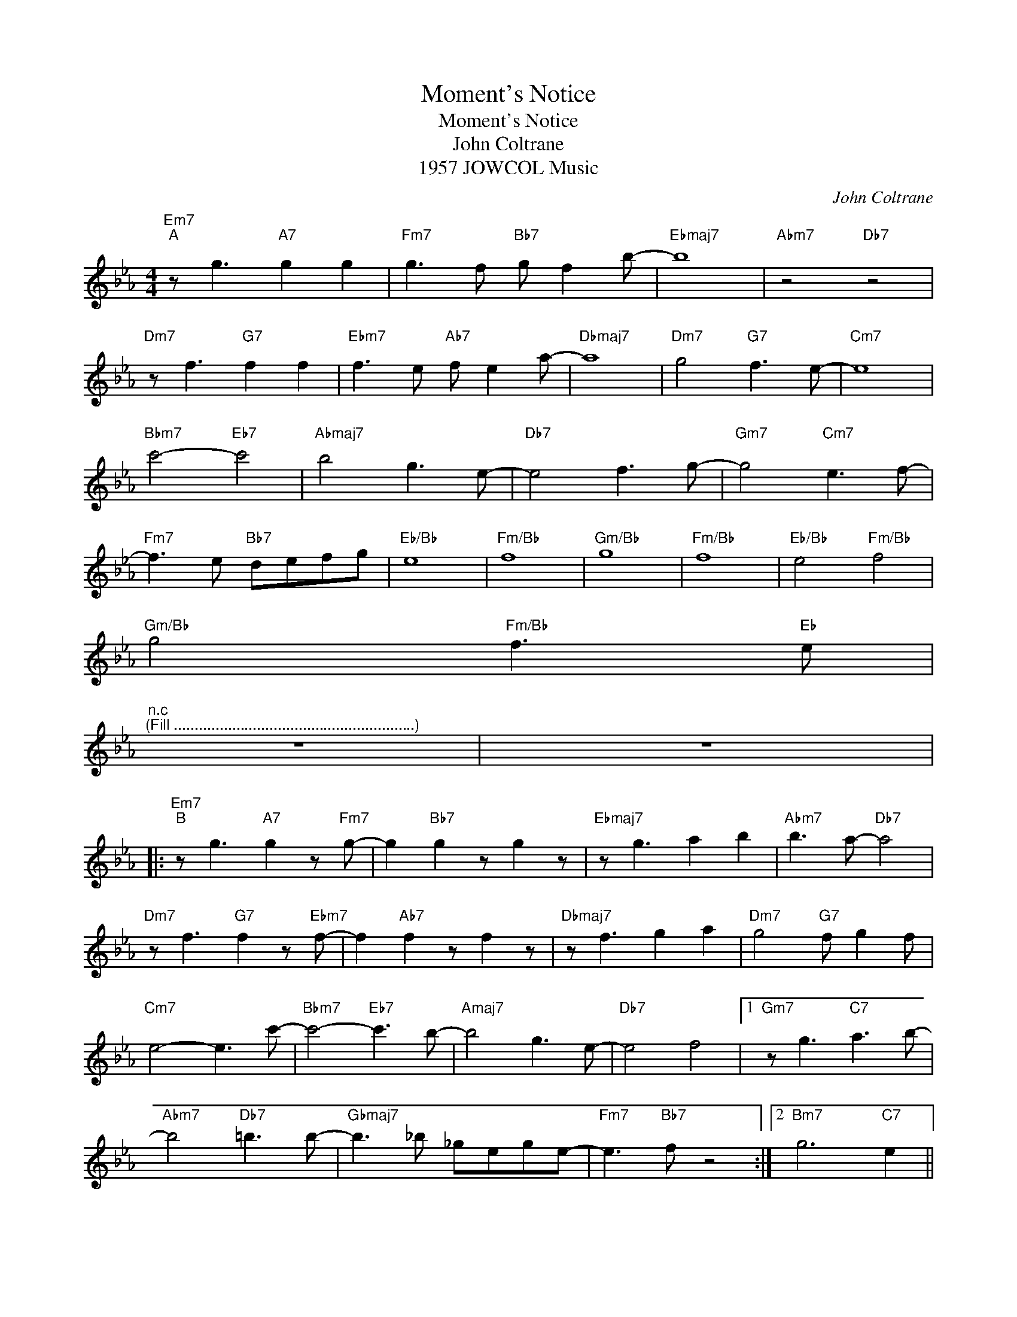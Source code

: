 X:1
T:Moment's Notice
T:Moment's Notice
T:John Coltrane
T:1957 JOWCOL Music
C:John Coltrane
Z:All Rights Reserved
L:1/8
M:4/4
K:Eb
V:1 treble 
%%MIDI program 40
V:1
"Em7""^A" z g3"A7" g2 g2 |"Fm7" g3 f"Bb7" g f2 b- |"Ebmaj7" b8 |"Abm7" z4"Db7" z4 | %4
"Dm7" z f3"G7" f2 f2 |"Ebm7" f3 e"Ab7" f e2 a- |"Dbmaj7" a8 |"Dm7" g4"G7" f3 e- |"Cm7" e8 | %9
"Bbm7" c'4-"Eb7" c'4 |"Abmaj7" b4 g3 e- |"Db7" e4 f3 g- |"Gm7" g4"Cm7" e3 f- | %13
"Fm7" f3 e"Bb7" defg |"Eb/Bb" e8 |"Fm/Bb" f8 |"Gm/Bb" g8 |"Fm/Bb" f8 |"Eb/Bb" e4"Fm/Bb" f4 | %19
"Gm/Bb" g4"Fm/Bb" f3"Eb" e | %20
"^n.c""^(Fill ..........................................................)" z8 | z8 |: %22
"Em7""^B" z g3"A7" g2 z"Fm7" g- | g2"Bb7" g2 z g2 z |"Ebmaj7" z g3 a2 b2 |"Abm7" b3 a-"Db7" a4 | %26
"Dm7" z f3"G7" f2 z"Ebm7" f- | f2"Ab7" f2 z f2 z |"Dbmaj7" z f3 g2 a2 |"Dm7" g4"G7" f g2 f | %30
"Cm7" e4- e3 c'- |"Bbm7" c'4-"Eb7" c'3 b- |"Amaj7" b4 g3 e- |"Db7" e4 f4 |1"Gm7" z g3"C7" a3 b- | %35
"Abm7" b4"Db7" =b3 b- |"Gbmaj7" b3 _b _gege- |"Fm7" e3"Bb7" f z4 :|2"Bm7" g6"C7" e2 || %39
"Fm7" e4"Bb7" f3 e- |"Eb/Bb" e6 gf- |"Fm/Bb" f6 ag- |"Gm/Bb" g6 ef- |"Fm/Bb" f4 d2 cB- | %44
"Eb/Bb" B4-"Fm/Bb" B4 |"Gm/Bb" z4"Fm/Bb" z4 | %46
"Eb" e2"^(Solo Break ...........................................)" z2 z4 | z8 |] %48


